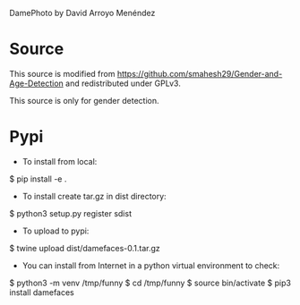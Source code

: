 
DamePhoto by David Arroyo Menéndez

* Source
This source is modified from https://github.com/smahesh29/Gender-and-Age-Detection
and redistributed under GPLv3.

This source is only for gender detection.

* Pypi
+ To install from local: 
$ pip install -e .

+ To install create tar.gz in dist directory: 
$ python3 setup.py register sdist

+ To upload to pypi: 
$ twine upload dist/damefaces-0.1.tar.gz

+ You can install from Internet in a python virtual environment to check: 
$ python3 -m venv /tmp/funny
$ cd /tmp/funny
$ source bin/activate
$ pip3 install damefaces

